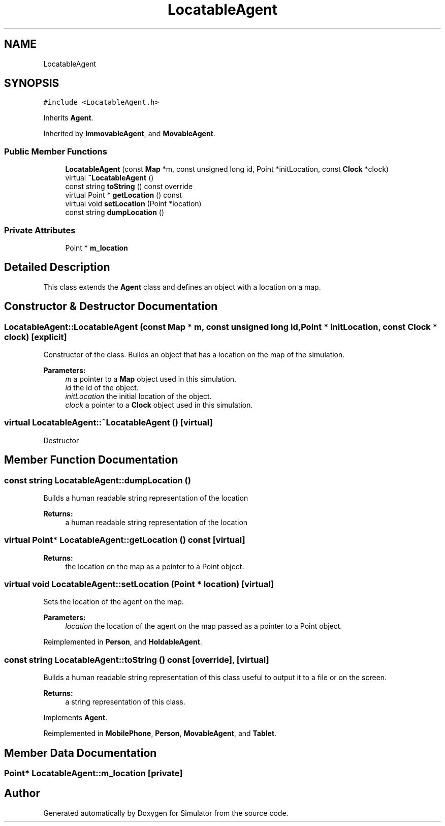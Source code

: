 .TH "LocatableAgent" 3 "Wed Aug 26 2020" "Simulator" \" -*- nroff -*-
.ad l
.nh
.SH NAME
LocatableAgent
.SH SYNOPSIS
.br
.PP
.PP
\fC#include <LocatableAgent\&.h>\fP
.PP
Inherits \fBAgent\fP\&.
.PP
Inherited by \fBImmovableAgent\fP, and \fBMovableAgent\fP\&.
.SS "Public Member Functions"

.in +1c
.ti -1c
.RI "\fBLocatableAgent\fP (const \fBMap\fP *m, const unsigned long id, Point *initLocation, const \fBClock\fP *clock)"
.br
.ti -1c
.RI "virtual \fB~LocatableAgent\fP ()"
.br
.ti -1c
.RI "const string \fBtoString\fP () const override"
.br
.ti -1c
.RI "virtual Point * \fBgetLocation\fP () const"
.br
.ti -1c
.RI "virtual void \fBsetLocation\fP (Point *location)"
.br
.ti -1c
.RI "const string \fBdumpLocation\fP ()"
.br
.in -1c
.SS "Private Attributes"

.in +1c
.ti -1c
.RI "Point * \fBm_location\fP"
.br
.in -1c
.SH "Detailed Description"
.PP 
This class extends the \fBAgent\fP class and defines an object with a location on a map\&. 
.SH "Constructor & Destructor Documentation"
.PP 
.SS "LocatableAgent::LocatableAgent (const \fBMap\fP * m, const unsigned long id, Point * initLocation, const \fBClock\fP * clock)\fC [explicit]\fP"
Constructor of the class\&. Builds an object that has a location on the map of the simulation\&. 
.PP
\fBParameters:\fP
.RS 4
\fIm\fP a pointer to a \fBMap\fP object used in this simulation\&. 
.br
\fIid\fP the id of the object\&. 
.br
\fIinitLocation\fP the initial location of the object\&. 
.br
\fIclock\fP a pointer to a \fBClock\fP object used in this simulation\&. 
.RE
.PP

.SS "virtual LocatableAgent::~LocatableAgent ()\fC [virtual]\fP"
Destructor 
.SH "Member Function Documentation"
.PP 
.SS "const string LocatableAgent::dumpLocation ()"
Builds a human readable string representation of the location 
.PP
\fBReturns:\fP
.RS 4
a human readable string representation of the location 
.RE
.PP

.SS "virtual Point* LocatableAgent::getLocation () const\fC [virtual]\fP"

.PP
\fBReturns:\fP
.RS 4
the location on the map as a pointer to a Point object\&. 
.RE
.PP

.SS "virtual void LocatableAgent::setLocation (Point * location)\fC [virtual]\fP"
Sets the location of the agent on the map\&. 
.PP
\fBParameters:\fP
.RS 4
\fIlocation\fP the location of the agent on the map passed as a pointer to a Point object\&. 
.RE
.PP

.PP
Reimplemented in \fBPerson\fP, and \fBHoldableAgent\fP\&.
.SS "const string LocatableAgent::toString () const\fC [override]\fP, \fC [virtual]\fP"
Builds a human readable string representation of this class useful to output it to a file or on the screen\&. 
.PP
\fBReturns:\fP
.RS 4
a string representation of this class\&. 
.RE
.PP

.PP
Implements \fBAgent\fP\&.
.PP
Reimplemented in \fBMobilePhone\fP, \fBPerson\fP, \fBMovableAgent\fP, and \fBTablet\fP\&.
.SH "Member Data Documentation"
.PP 
.SS "Point* LocatableAgent::m_location\fC [private]\fP"


.SH "Author"
.PP 
Generated automatically by Doxygen for Simulator from the source code\&.
